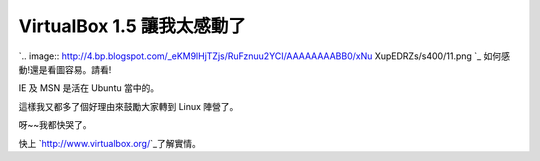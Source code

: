 VirtualBox 1.5 讓我太感動了
================================================================================

`.. image:: http://4.bp.blogspot.com/_eKM9lHjTZjs/RuFznuu2YCI/AAAAAAAABB0/xNu
XupEDRZs/s400/11.png
`_
如何感動!還是看圖容易。請看!

IE 及 MSN 是活在 Ubuntu 當中的。

這樣我又都多了個好理由來鼓勵大家轉到 Linux 陣營了。

呀~~我都快哭了。

快上 `http://www.virtualbox.org/`_了解實情。

.. _: http://4.bp.blogspot.com/_eKM9lHjTZjs/RuFznuu2YCI/AAAAAAAABB0/xNuXu
    pEDRZs/s1600-h/11.png
.. _http://www.virtualbox.org/: http://www.virtualbox.org/


.. author:: default
.. categories:: chinese
.. tags:: linux, windows, virtualbox, ubuntu
.. comments::